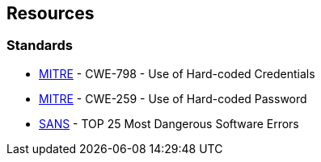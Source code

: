 == Resources

=== Standards

* https://cwe.mitre.org/data/definitions/798[MITRE] - CWE-798 - Use of Hard-coded Credentials
* https://cwe.mitre.org/data/definitions/259[MITRE] - CWE-259 - Use of Hard-coded Password
* https://www.sans.org/top25-software-errors/#cat3[SANS] - TOP 25 Most Dangerous Software Errors
